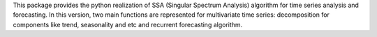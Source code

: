 This package provides the python realization of SSA (Singular Spectrum Analysis) algorithm for time series analysis and forecasting.
In this version, two main functions are represented for multivariate time series: decomposition for components like trend, seasonality and etc and recurrent forecasting algorithm.
